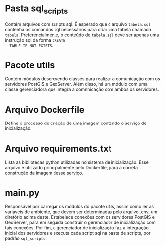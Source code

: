 * Pasta sql_scripts
  Contém arquivos com scripts sql. É esperado que o arquivo
  ~tabela.sql~ contenha os comandos sql necessários para criar uma
  tabela chamada ~tabela~. Preferencialmente, o conteúdo de
  ~tabela.sql~ deve ser apenas uma instrução sql da forma ~CREATE
  TABLE IF NOT EXISTS~.
* Pacote utils
  Contém módulos descrevendo classes para realizar a comunicação com
  os servidores PostGIS e GeoServer. Além disso, há um módulo com uma
  classe gerenciadora que integra a comnnicação com ambos os
  servidores.
* Arquivo Dockerfile
  Define o processo de criação de uma imagem contendo o serviço de inicialização.
* Arquivo requirements.txt
  Lista as bibliotecas python utilizadas no sistema de
  inicialização. Esse arquivo é utilizado principalmente pelo
  Dockerfile, para a correta construção da imagem desse serviço.
* main.py
  Responsável por carregar os módulos do pacote utils, assim como ler
  as variáveis de ambiente, que devem ser determinadas pelo arquivo
  .env, um diretório acima deste. Estabelece conexões com os
  servidores PostGIS e GeoServer, para em seguida construir o
  gerenciador de inicialização com tais conexões. Por fim, o
  gerenciador de inicialização faz a integração inicial dos servidores
  e executa cada script sql na pasta de scripts, por padrão
  ~sql_scripts~.
